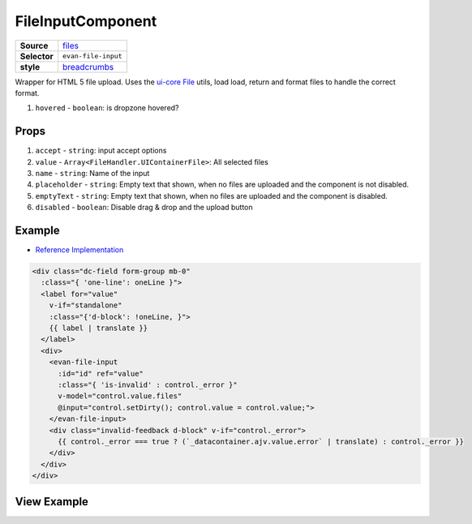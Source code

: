 ==================
FileInputComponent
==================

.. list-table:: 
   :widths: auto
   :stub-columns: 1

   * - Source
     - `files <https://github.com/evannetwork/ui-vue/tree/master/dapps/evancore.vue.libs/src/components/files>`__
   * - Selector
     - ``evan-file-input``
   * - style
     -  `breadcrumbs <../../../core/ui.libs/styling/text.html>`__

Wrapper for HTML 5 file upload. Uses the `ui-core File <../../../core/ui.libs/js/files.html>`__ utils, load load, return and format files to handle the correct format.

#. ``hovered`` - ``boolean``: is dropzone hovered?


Props
=====

#. ``accept`` - ``string``: input accept options
#. ``value`` - ``Array<FileHandler.UIContainerFile>``: All selected files
#. ``name`` - ``string``: Name of the input
#. ``placeholder`` - ``string``: Empty text that shown, when no files are uploaded and the component is not disabled.
#. ``emptyText`` - ``string``: Empty text that shown, when no files are uploaded and the component is disabled.
#. ``disabled`` - ``boolean``: Disable drag & drop and the upload button


Example
=======
- `Reference Implementation <https://github.com/evannetwork/ui-core-dapps/blob/master/dapps/digital-twin.data-container/src/components/create/create.vue>`__

.. code-block:: html

  <div class="dc-field form-group mb-0"
    :class="{ 'one-line': oneLine }">
    <label for="value"
      v-if="standalone"
      :class="{'d-block': !oneLine, }">
      {{ label | translate }}
    </label>
    <div>
      <evan-file-input
        :id="id" ref="value"
        :class="{ 'is-invalid' : control._error }"
        v-model="control.value.files"
        @input="control.setDirty(); control.value = control.value;">
      </evan-file-input>
      <div class="invalid-feedback d-block" v-if="control._error">
        {{ control._error === true ? (`_datacontainer.ajv.value.error` | translate) : control._error }}
      </div>
    </div>
  </div>

View Example
============

.. image:: ../../../images/vue/file-input.png
   :width: 800
